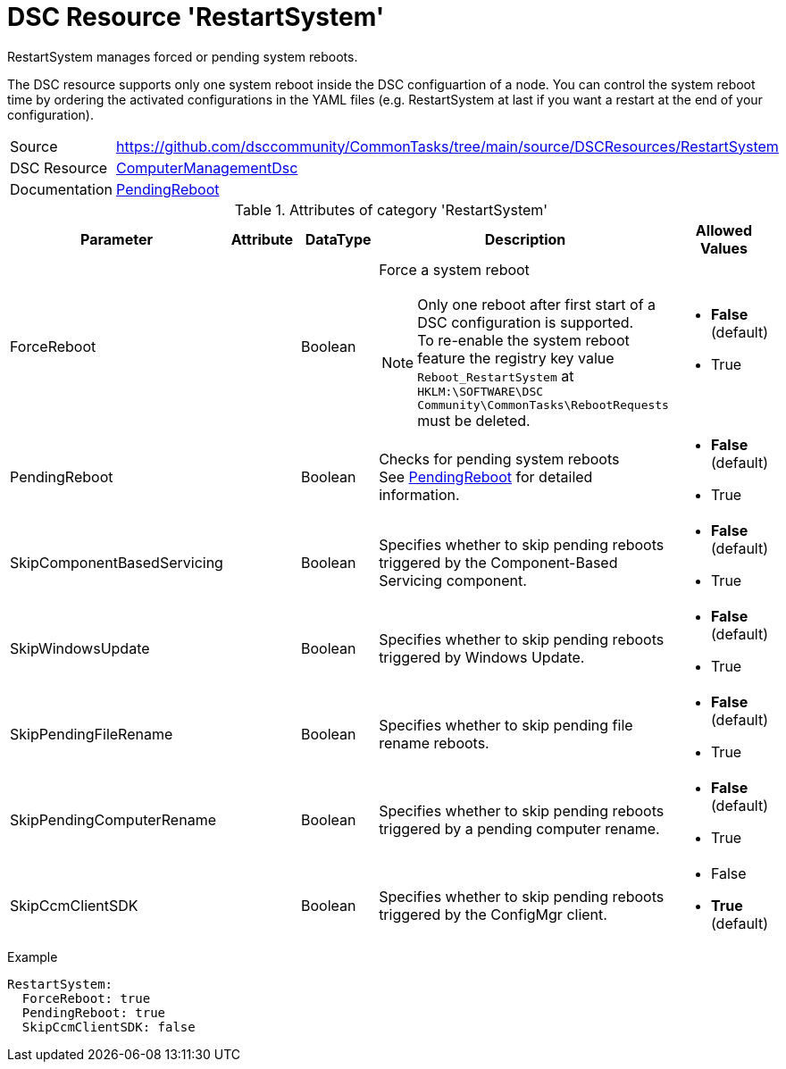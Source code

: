 // CommonTasks YAML Reference: RestartSystem
// =========================================

:YmlCategory: RestartSystem


[[dscyml_restartsystem, {YmlCategory}]]
= DSC Resource 'RestartSystem'
// didn't work in production: = DSC Resource '{YmlCategory}'


[[dscyml_restartsystem_abstract]]
.{YmlCategory} manages forced or pending system reboots.

The DSC resource supports only one system reboot inside the DSC configuartion of a node.
You can control the system reboot time by ordering the activated configurations in the YAML files (e.g. RestartSystem at last if you want a restart at the end of your configuration). 

// reference links as variables for using more than once
:ref_PendingReboot:  https://github.com/dsccommunity/ComputerManagementDsc/wiki/PendingReboot[PendingReboot]


[cols="1,3a" options="autowidth" caption=]
|===
| Source         | https://github.com/dsccommunity/CommonTasks/tree/main/source/DSCResources/RestartSystem
| DSC Resource   | https://github.com/dsccommunity/ComputerManagementDsc[ComputerManagementDsc]
| Documentation  | {ref_PendingReboot}
|===


.Attributes of category '{YmlCategory}'
[cols="1,1,1,2a,1a" options="header"]
|===
| Parameter
| Attribute
| DataType
| Description
| Allowed Values

| ForceReboot
|
| Boolean
| Force a system reboot +
[NOTE]
====
Only one reboot after first start of a DSC configuration is supported. +
To re-enable the system reboot feature the registry key value `Reboot_RestartSystem` at `HKLM:\SOFTWARE\DSC Community\CommonTasks\RebootRequests` must be deleted.
====
| - *False* (default)
  - True

| PendingReboot
|
| Boolean
| Checks for pending system reboots +
  See {ref_PendingReboot} for detailed information.
| - *False* (default)
  - True

| SkipComponentBasedServicing
|
| Boolean
| Specifies whether to skip pending reboots triggered by the Component-Based Servicing component.
| - *False* (default)
  - True

| SkipWindowsUpdate
|
| Boolean
| Specifies whether to skip pending reboots triggered by Windows Update.
| - *False* (default)
  - True

| SkipPendingFileRename
|
| Boolean
| Specifies whether to skip pending file rename reboots.
| - *False* (default)
  - True

| SkipPendingComputerRename
|
| Boolean
| Specifies whether to skip pending reboots triggered by a pending computer rename.
| - *False* (default)
  - True

| SkipCcmClientSDK
|
| Boolean
| Specifies whether to skip pending reboots triggered by the ConfigMgr client.
| - False
  - *True* (default)

|===


.Example
[source, yaml]
----
RestartSystem:
  ForceReboot: true
  PendingReboot: true
  SkipCcmClientSDK: false
----